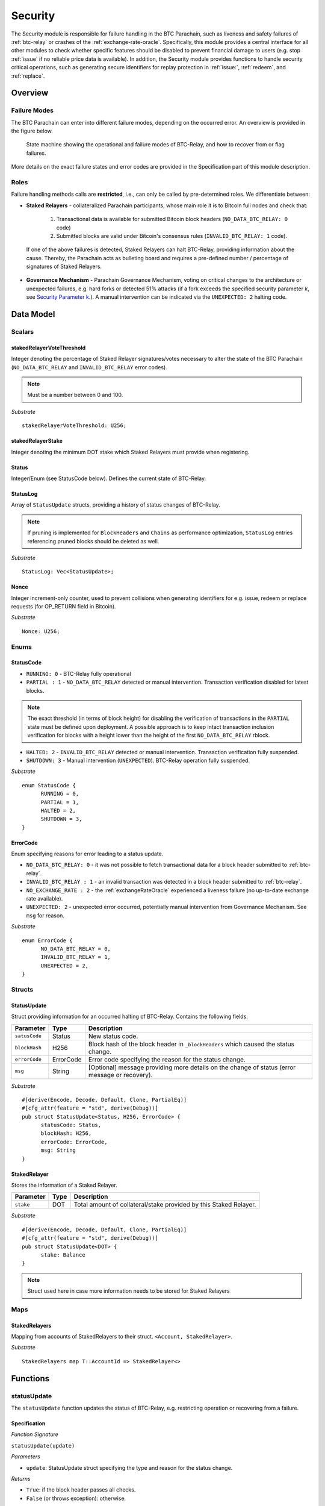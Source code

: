 .. _security:

Security
========================

The Security module is responsible for failure handling in the BTC Parachain, such as liveness and safety failures of :ref:`btc-relay` or crashes of the :ref:`exchange-rate-oracle`.
Specifically, this module provides a central interface for all other modules to check whether specific features should be disabled to prevent financial damage to users (e.g. stop :ref:`issue` if no reliable price data is available).
In addition, the Security module provides functions to handle security critical operations, such as generating secure identifiers for replay protection in :ref:`issue:`, :ref:`redeem`, and :ref:`replace`. 


Overview
~~~~~~~~

Failure Modes
--------------

The BTC Parachain can enter into different failure modes, depending on the occurred error.
An overview is provided in the figure below.

.. figure:: ../figures/failureModes.png
    :alt: State machine showing BTC-Relay failure modes

    State machine showing the operational and failure modes of BTC-Relay, and how to recover from or flag failures.


More details on the exact failure states and error codes are provided in the Specification part of this module description.

Roles
-----

Failure handling methods calls are **restricted**, i.e., can only be called by pre-determined roles.
We differentiate between:

* **Staked Relayers** - collateralized Parachain participants, whose main role it is to Bitcoin full nodes and check that:
    
    1. Transactional data is available for submitted Bitcoin block headers (``NO_DATA_BTC_RELAY: 0`` code)
    2. Submitted blocks are valid under Bitcoin's consensus rules  (``INVALID_BTC_RELAY: 1`` code).

 If one of the above failures is detected, Staked Relayers can halt BTC-Relay, providing information about the cause. Thereby, the Parachain acts as bulleting board and requires a pre-defined number / percentage of signatures of Staked Relayers.

* **Governance Mechanism** - Parachain Governance Mechanism, voting on critical changes to the architecture or unexpected failures, e.g. hard forks or detected 51% attacks (if a fork exceeds the specified security parameter *k*, see `Security Parameter k <security_performance/security.html#security-parameter-k>`_.). A manual intervention can be indicated via the ``UNEXPECTED: 2`` halting code. 


Data Model
~~~~~~~~~~


Scalars
--------

stakedRelayerVoteThreshold
............................

Integer denoting the percentage of Staked Relayer signatures/votes necessary to alter the state of the BTC Parachain (``NO_DATA_BTC_RELAY`` and ``INVALID_BTC_RELAY`` error codes).

.. note:: Must be a number between 0 and 100.


*Substrate* ::

  stakedRelayerVoteThreshold: U256;


stakedRelayerStake
...................

Integer denoting the minimum DOT stake which Staked Relayers must provide when registering. 


Status
.......

Integer/Enum (see StatusCode below). Defines the current state of BTC-Relay. 

StatusLog
..........

Array of ``StatusUpdate`` structs, providing a history of status changes of BTC-Relay.

.. note:: If pruning is implemented for ``BlockHeaders`` and ``Chains`` as performance optimization, ``StatusLog`` entries referencing pruned blocks should be deleted as well. 


*Substrate* ::

  StatusLog: Vec<StatusUpdate>;



Nonce
.....

Integer increment-only counter, used to prevent collisions when generating identifiers for e.g. issue, redeem or replace requests (for OP_RETURN field in Bitcoin).

*Substrate* ::

  Nonce: U256;


Enums
------

StatusCode
...........

* ``RUNNING: 0`` - BTC-Relay fully operational

* ``PARTIAL : 1`` - ``NO_DATA_BTC_RELAY`` detected or manual intervention. Transaction verification disabled for latest blocks.

.. note:: The exact threshold (in terms of block height) for disabling the verification of transactions in the ``PARTIAL`` state must be defined upon deployment. A possible approach is to keep intact transaction inclusion verification for blocks with a height lower than the height of the first ``NO_DATA_BTC_RELAY`` rblock.


* ``HALTED: 2`` - ``INVALID_BTC_RELAY`` detected or manual intervention. Transaction verification fully suspended.

* ``SHUTDOWN: 3`` - Manual intervention (``UNEXPECTED``). BTC-Relay operation fully suspended.

*Substrate* 

::

  enum StatusCode {
        RUNNING = 0,
        PARTIAL = 1,
        HALTED = 2,
        SHUTDOWN = 3,
  }

ErrorCode
.........

Enum specifying reasons for error leading to a status update.


* ``NO_DATA_BTC_RELAY: 0`` - it was not possible to fetch transactional data for a block header submitted to :ref:`btc-relay`. 

* ``INVALID_BTC_RELAY : 1`` - an invalid transaction was detected in a block header submitted to :ref:`btc-relay`. 

* ``NO_EXCHANGE_RATE : 2`` - the :ref:`exchangeRateOracle` experienced a liveness failure (no up-to-date exchange rate available).

* ``UNEXPECTED: 2`` - unexpected error occurred, potentially manual intervention from Governance Mechanism. See  ``msg`` for reason.


*Substrate*

::
  
  enum ErrorCode {
        NO_DATA_BTC_RELAY = 0,
        INVALID_BTC_RELAY = 1,
        UNEXPECTED = 2,
  }


Structs
--------

StatusUpdate
.............

Struct providing information for an occurred halting of BTC-Relay. Contains the following fields.

======================  =============  ============================================
Parameter               Type           Description
======================  =============  ============================================
``satusCode``           Status         New status code.
``blockHash``           H256           Block hash of the block header in ``_blockHeaders`` which caused the status change.  
``errorCode``           ErrorCode      Error code specifying the reason for the status change.          
``msg``                 String         [Optional] message providing more details on the change of status (error message or recovery). 
======================  =============  ============================================

*Substrate* 

::

  #[derive(Encode, Decode, Default, Clone, PartialEq)]
  #[cfg_attr(feature = "std", derive(Debug))]
  pub struct StatusUpdate<Status, H256, ErrorCode> {
        statusCode: Status,
        blockHash: H256,
        errorCode: ErrorCode,
        msg: String
  }



StakedRelayer
..............

Stores the information of a Staked Relayer.

.. tabularcolumns:: |l|l|L|

=========================  =========  ========================================================
Parameter                  Type       Description
=========================  =========  ======================================================== 
``stake``                  DOT        Total amount of collateral/stake provided by this Staked Relayer.
=========================  =========  ========================================================

*Substrate* 

::

  #[derive(Encode, Decode, Default, Clone, PartialEq)]
  #[cfg_attr(feature = "std", derive(Debug))]
  pub struct StatusUpdate<DOT> {
        stake: Balance
  }

.. note:: Struct used here in case more information needs to be stored for Staked Relayers

Maps
----

StakedRelayers
...............

Mapping from accounts of StakedRelayers to their struct. ``<Account, StakedRelayer>``.

*Substrate* ::

    StakedRelayers map T::AccountId => StakedRelayer<>



Functions
~~~~~~~~~

.. _statusUpdate:

statusUpdate
------------

The ``statusUpdate`` function updates the status of BTC-Relay, e.g. restricting operation or recovering from a failure. 


Specification
..............

*Function Signature*

``statusUpdate(update)``

*Parameters*

* ``update``: StatusUpdate struct specifying the type and reason for the status change.


*Returns*

* ``True``: if the block header passes all checks.
* ``False`` (or throws exception): otherwise.

*Errors*

* (Currently not in use) ``ERR_INVALID_STATUS_UPDATE`` = "Requested status update is not allowed.": raise an exception when a status update is requested, which is not allowed. 

*Events*

* ``StatusUpdate(newStatus, block, errorCode, msg)`` - emits an event indicating the status change, with ``newStatus`` being the new ``StatusCode``, ``block`` is the block hash of the block which caused the status change, ``errorCode`` the ``ErrorCode`` specifying the reason for the status change, and ``msg`` the detailed message provided by the function caller. 

*Substrate*

::

  fn statusUpdate(origin, update: StatusUpdate) -> Result {...}


Precondition
..............


Function Sequence
...................

1. Set ``Status``  to ``update.statusCode`` 
2. Emit ``StatusUpdate(update.statusCode, update.block, update.reason, update.msg)`` event 




generateSecureId
----------------

Generates a unique ID using a the account identifier, the ``Nonce`` and a random seed.

Specification
.............

*Function Signature*

``generateId(account)``

*Parameters*

* ``account``: Parachain account identifier (links this identifier to the AccountId associated with the process where this secure id is to be used, e.g. the user calling :ref:`requestIssue`).

*Returns*

* ``hash``:

*Substrate* ::

  fn generateId(account: AccountId) -> T::H256 {...}

Function Sequence
.................

1. Concatenate ``account``, ``Nonce``, and ``random_seed()``.
2. SHA256 hash the result of step 1.
3. Return the resulting hash.

.. todo:: Decide how to implement ``random_seed()``. Use Substrate module?


Events
~~~~~~~

Error Codes
~~~~~~~~~~~




